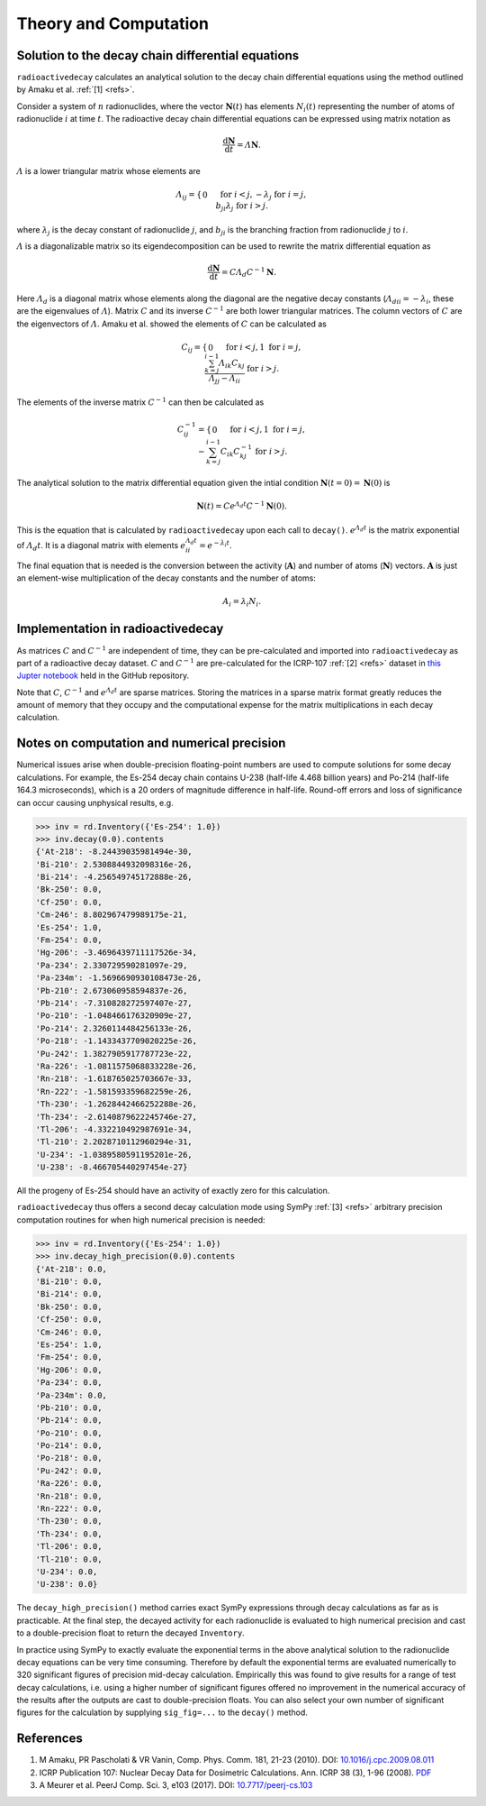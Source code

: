 Theory and Computation
======================

Solution to the decay chain differential equations
--------------------------------------------------

``radioactivedecay`` calculates an analytical solution to the decay chain
differential equations using the method outlined by Amaku et al. :ref:`[1]
<refs>`.

Consider a system of :math:`n` radionuclides, where the vector
:math:`\mathbf{N}(t)` has elements :math:`N_{i}(t)` representing the number
of atoms of radionuclide :math:`i` at time :math:`t`. The radioactive decay
chain differential equations can be expressed using matrix notation as

.. math::

    \frac{\mathrm{d}\mathbf{N}}{\mathrm{d}t} = \varLambda \mathbf{N}.
   
:math:`\varLambda` is a lower triangular matrix whose elements are

.. math::
    \varLambda_{ij} =
    \begin{cases}
    0 && \text{for }  i < j,\\
    -\lambda_{j} && \text{for }  i = j,\\
    b_{ji}\lambda_{j} && \text{for }  i > j.
    \end{cases}

where :math:`\lambda_{j}` is the decay constant of radionuclide :math:`j`,
and :math:`b_{ji}` is the branching fraction from radionuclide :math:`j` to 
:math:`i`.

:math:`\varLambda` is a diagonalizable matrix so its eigendecomposition can be
used to rewrite the matrix differential equation as

.. math::

    \frac{\mathrm{d}\mathbf{N}}{\mathrm{d}t} = C \varLambda_d C^{-1} \mathbf{N}.

Here :math:`\varLambda_d` is a diagonal matrix whose elements along the
diagonal are the negative decay constants
(:math:`\varLambda_{dii} = -\lambda_{i}`, these are the eigenvalues of
:math:`\varLambda`). Matrix :math:`C` and its inverse :math:`C^{-1}` are both
lower triangular matrices. The column vectors of :math:`C` are the eigenvectors
of :math:`\varLambda`. Amaku et al. showed the elements of :math:`C` can be
calculated as

.. math::
    C_{ij} =
    \begin{cases}
    0 && \text{for }  i < j,\\
    1 && \text{for }  i = j,\\
    \frac{\sum_{k=j}^{i-1}\varLambda_{ik}C_{kj}}{\varLambda_{jj} - \varLambda_{ii}} && \text{for }  i > j.
    \end{cases}

The elements of the inverse matrix :math:`C^{-1}` can then be calculated as

.. math::
    C^{-1}_{ij} =
    \begin{cases}
    0 && \text{for }  i < j,\\
    1 && \text{for }  i = j,\\
    -\sum_{k=j}^{i-1} C_{ik} C^{-1}_{kj} && \text{for }  i > j.
    \end{cases}


The analytical solution to the matrix differential equation given the intial
condition :math:`\mathbf{N}(t=0)=\mathbf{N}(0)` is

.. math::
    \mathbf{N}(t) = C e^{\varLambda_{d} t} C^{-1} \mathbf{N}(0).

This is the equation that is calculated by ``radioactivedecay`` upon each call
to ``decay()``. :math:`e^{\varLambda_{d} t}` is the matrix exponential of
:math:`\varLambda_{d} t`. It is a diagonal matrix with elements
:math:`e^{\varLambda_{d} t}_{ii} = e^{-\lambda_i t}`. 

The final equation that is needed is the conversion between the activity
(:math:`\mathbf{A}`) and number of atoms (:math:`\mathbf{N}`) vectors.
:math:`\mathbf{A}` is just an element-wise multiplication of the decay constants
and the number of atoms:

.. math::
    A_i = \lambda_i N_i.
    
Implementation in radioactivedecay
----------------------------------

As matrices :math:`C` and :math:`C^{-1}` are independent of time, they can be
pre-calculated and imported into ``radioactivedecay`` as part of a radioactive
decay dataset.  :math:`C` and :math:`C^{-1}`  are pre-calculated for the
ICRP-107 :ref:`[2] <refs>` dataset in
`this Jupter notebook <https://github.com/alexmalins/radioactivedecay/notebooks/tree/main/icrp107_dataset/icrp107_dataset.ipynb>`_
held in the GitHub repository.

Note that :math:`C`, :math:`C^{-1}` and :math:`e^{\varLambda_{d} t}` are sparse
matrices. Storing the matrices in a sparse matrix format greatly reduces the
amount of memory that they occupy and the computational expense for the matrix
multiplications in each decay calculation.

Notes on computation and numerical precision
--------------------------------------------

Numerical issues arise when double-precision floating-point numbers are used
to compute solutions for some decay calculations. For example, the Es-254 decay
chain contains U-238 (half-life 4.468 billion years) and Po-214 (half-life
164.3 microseconds), which is a 20 orders of magnitude difference in half-life.
Round-off errors and loss of significance can occur causing unphysical results,
e.g.

.. code-block:: python3

    >>> inv = rd.Inventory({'Es-254': 1.0})
    >>> inv.decay(0.0).contents
    {'At-218': -8.24439035981494e-30,
    'Bi-210': 2.5308844932098316e-26,
    'Bi-214': -4.256549745172888e-26,
    'Bk-250': 0.0,
    'Cf-250': 0.0,
    'Cm-246': 8.802967479989175e-21,
    'Es-254': 1.0,
    'Fm-254': 0.0,
    'Hg-206': -3.4696439711117526e-34,
    'Pa-234': 2.330729590281097e-29,
    'Pa-234m': -1.5696690930108473e-26,
    'Pb-210': 2.673060958594837e-26,
    'Pb-214': -7.310828272597407e-27,
    'Po-210': -1.048466176320909e-27,
    'Po-214': 2.3260114484256133e-26,
    'Po-218': -1.1433437709020225e-26,
    'Pu-242': 1.3827905917787723e-22,
    'Ra-226': -1.0811575068833228e-26,
    'Rn-218': -1.618765025703667e-33,
    'Rn-222': -1.581593359682259e-26,
    'Th-230': -1.2628442466252288e-26,
    'Th-234': -2.6140879622245746e-27,
    'Tl-206': -4.332210492987691e-34,
    'Tl-210': 2.2028710112960294e-31,
    'U-234': -1.0389580591195201e-26,
    'U-238': -8.466705440297454e-27}

All the progeny of Es-254 should have an activity of exactly zero for this
calculation.

``radioactivedecay`` thus offers a second decay calculation mode using SymPy
:ref:`[3] <refs>` arbitrary precision computation routines for when high
numerical precision is needed:

.. code-block:: python3

    >>> inv = rd.Inventory({'Es-254': 1.0})
    >>> inv.decay_high_precision(0.0).contents
    {'At-218': 0.0,
    'Bi-210': 0.0,
    'Bi-214': 0.0,
    'Bk-250': 0.0,
    'Cf-250': 0.0,
    'Cm-246': 0.0,
    'Es-254': 1.0,
    'Fm-254': 0.0,
    'Hg-206': 0.0,
    'Pa-234': 0.0,
    'Pa-234m': 0.0,
    'Pb-210': 0.0,
    'Pb-214': 0.0,
    'Po-210': 0.0,
    'Po-214': 0.0,
    'Po-218': 0.0,
    'Pu-242': 0.0,
    'Ra-226': 0.0,
    'Rn-218': 0.0,
    'Rn-222': 0.0,
    'Th-230': 0.0,
    'Th-234': 0.0,
    'Tl-206': 0.0,
    'Tl-210': 0.0,
    'U-234': 0.0,
    'U-238': 0.0}

The ``decay_high_precision()`` method carries exact SymPy expressions through
decay calculations as far as is practicable. At the final step, the decayed
activity for each radionuclide is evaluated to high numerical precision and
cast to a double-precision float to return the decayed ``Inventory``.

In practice using SymPy to exactly evaluate the exponential terms in the above
analytical solution to the radionuclide decay equations can be very time
consuming. Therefore by default the exponential terms are evaluated numerically
to 320 significant figures of precision mid-decay calculation. Empirically this
was found to give results for a range of test decay calculations, i.e. using a
higher number of significant figures offered no improvement in the numerical
accuracy of the results after the outputs are cast to double-precision floats.
You can also select your own number of significant figures for the calculation
by supplying ``sig_fig=...`` to the ``decay()`` method.

References
----------

1. M Amaku, PR Pascholati & VR Vanin, Comp. Phys. Comm. 181, 21-23 (2010). DOI: `10.1016/j.cpc.2009.08.011 <https://doi.org/10.1016/j.cpc.2009.08.011>`_
2. ICRP Publication 107: Nuclear Decay Data for Dosimetric Calculations. Ann. ICRP 38 (3), 1-96 (2008). `PDF <https://journals.sagepub.com/doi/pdf/10.1177/ANIB_38_3>`_
3. A Meurer et al. PeerJ Comp. Sci. 3, e103 (2017). DOI: `10.7717/peerj-cs.103 <https://doi.org/10.7717/peerj-cs.103>`_
